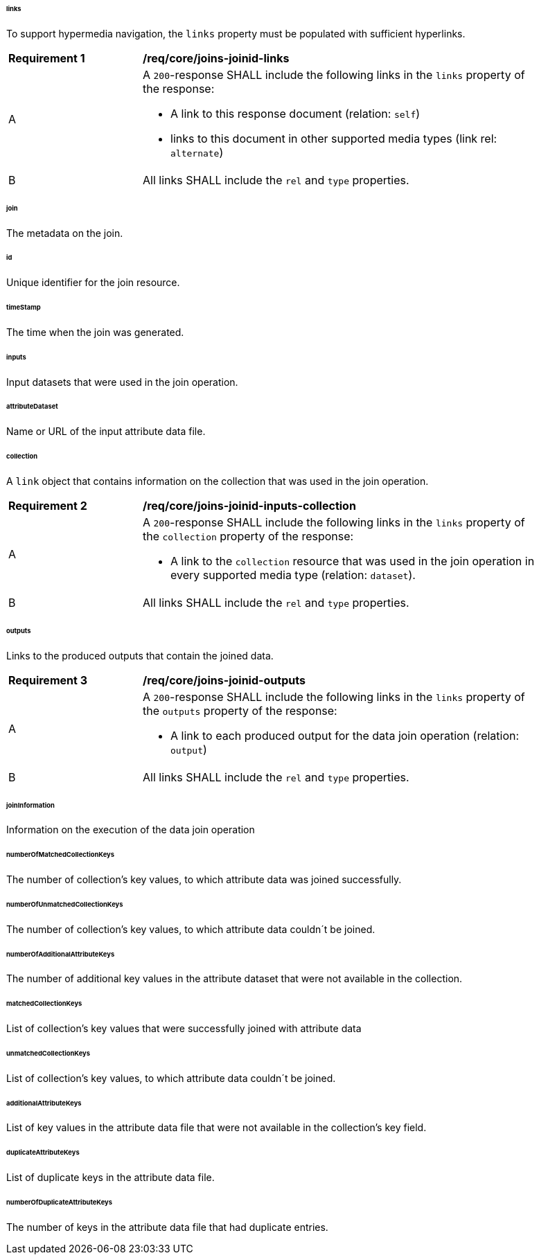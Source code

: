 [[req_core_joins-joinid-resource-definition]]

[discrete]
====== links

To support hypermedia navigation, the `links` property must be populated with sufficient hyperlinks.

[[req_core_joins-joinid-links]]
[width="90%",cols="2,6a"]
|===
^|*Requirement {counter:req-id}* |*/req/core/joins-joinid-links* 
^|A |A `200`-response SHALL include the following links in the `links` property of the response:

* A link to this response document (relation: `self`)

* links to this document in other supported media types (link rel: `alternate`)

^|B |All links SHALL include the `rel` and `type` properties.
|===

[discrete]
====== join

The metadata on the join.

[discrete]
====== id

Unique identifier for the join resource.

[discrete]
====== timeStamp

The time when the join was generated.

[discrete]
====== inputs

Input datasets that were used in the join operation.

[discrete]
====== attributeDataset
Name or URL of the input attribute data file.

[discrete]
====== collection

A `link` object that contains information on the collection that was used in the join operation.

[[req_core_joins-joinid-inputs-collection]]
[width="90%",cols="2,6a"]
|===
^|*Requirement {counter:req-id}* |*/req/core/joins-joinid-inputs-collection* 
^|A |A `200`-response SHALL include the following links in the `links` property of the `collection` property of the response:

* A link to the `collection` resource that was used in the join operation in every supported media type (relation: `dataset`).
^|B |All links SHALL include the `rel` and `type` properties.
|===

[discrete]
====== outputs

Links to the produced outputs that contain the joined data.

[[req_core_joins-joinid-outputs]]
[width="90%",cols="2,6a"]
|===
^|*Requirement {counter:req-id}* |*/req/core/joins-joinid-outputs* 
^|A |A `200`-response SHALL include the following links in the `links` property of the `outputs` property of the response:

* A link to each produced output for the data join operation  (relation: `output`)
^|B |All links SHALL include the `rel` and `type` properties.
|===

[discrete]
====== joinInformation

Information on the execution of the data join operation

[discrete]
====== numberOfMatchedCollectionKeys

The number of collection's key values, to which attribute data was joined successfully.

[discrete]
====== numberOfUnmatchedCollectionKeys

The number of collection's key values, to which attribute data couldn´t be joined.

[discrete]
====== numberOfAdditionalAttributeKeys

The number of additional key values in the attribute dataset that were not available in the collection.

[discrete]
====== matchedCollectionKeys

List of collection's key values that were successfully joined with attribute data

[discrete]
====== unmatchedCollectionKeys

List of collection's key values, to which attribute data couldn´t be joined.

[discrete]
====== additionalAttributeKeys

List of key values in the attribute data file that were not available in the collection's key field.

[discrete]
====== duplicateAttributeKeys

List of duplicate keys in the attribute data file.

[discrete]
====== numberOfDuplicateAttributeKeys

The number of keys in the attribute data file that had duplicate entries.
